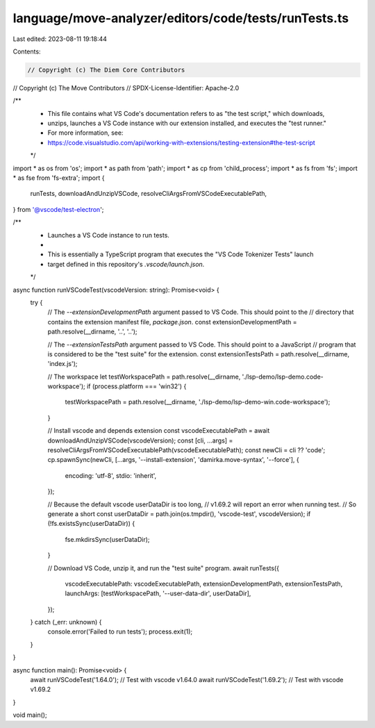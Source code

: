 language/move-analyzer/editors/code/tests/runTests.ts
=====================================================

Last edited: 2023-08-11 19:18:44

Contents:

.. code-block:: ts

    // Copyright (c) The Diem Core Contributors
// Copyright (c) The Move Contributors
// SPDX-License-Identifier: Apache-2.0

/**
 * This file contains what VS Code's documentation refers to as "the test script," which downloads,
 * unzips, launches a VS Code instance with our extension installed, and executes the "test runner."
 * For more information, see:
 * https://code.visualstudio.com/api/working-with-extensions/testing-extension#the-test-script
 */

import * as os from 'os';
import * as path from 'path';
import * as cp from 'child_process';
import * as fs from 'fs';
import * as fse from 'fs-extra';
import {
    runTests,
    downloadAndUnzipVSCode,
    resolveCliArgsFromVSCodeExecutablePath,
} from '@vscode/test-electron';

/**
 * Launches a VS Code instance to run tests.
 *
 * This is essentially a TypeScript program that executes the "VS Code Tokenizer Tests" launch
 * target defined in this repository's `.vscode/launch.json`.
 */
async function runVSCodeTest(vscodeVersion: string): Promise<void> {
    try {
        // The `--extensionDevelopmentPath` argument passed to VS Code. This should point to the
        // directory that contains the extension manifest file, `package.json`.
        const extensionDevelopmentPath = path.resolve(__dirname, '..', '..');

        // The `--extensionTestsPath` argument passed to VS Code. This should point to a JavaScript
        // program that is considered to be the "test suite" for the extension.
        const extensionTestsPath = path.resolve(__dirname, 'index.js');

        // The workspace
        let testWorkspacePath = path.resolve(__dirname, './lsp-demo/lsp-demo.code-workspace');
        if (process.platform === 'win32') {
            testWorkspacePath = path.resolve(__dirname, './lsp-demo/lsp-demo-win.code-workspace');
        }

        // Install vscode and depends extension
        const vscodeExecutablePath = await downloadAndUnzipVSCode(vscodeVersion);
        const [cli, ...args] = resolveCliArgsFromVSCodeExecutablePath(vscodeExecutablePath);
        const newCli = cli ?? 'code';
        cp.spawnSync(newCli, [...args, '--install-extension', 'damirka.move-syntax', '--force'], {
            encoding: 'utf-8',
            stdio: 'inherit',
        });

        // Because the default vscode userDataDir is too long,
        // v1.69.2 will report an error when running test.
        // So generate a short
        const userDataDir = path.join(os.tmpdir(), 'vscode-test', vscodeVersion);
        if (!fs.existsSync(userDataDir)) {
            fse.mkdirsSync(userDataDir);
        }

        // Download VS Code, unzip it, and run the "test suite" program.
        await runTests({
            vscodeExecutablePath: vscodeExecutablePath,
            extensionDevelopmentPath,
            extensionTestsPath,
            launchArgs: [testWorkspacePath, '--user-data-dir', userDataDir],
        });
    } catch (_err: unknown) {
        console.error('Failed to run tests');
        process.exit(1);
    }
}

async function main(): Promise<void> {
    await runVSCodeTest('1.64.0'); // Test with vscode v1.64.0
    await runVSCodeTest('1.69.2'); // Test with vscode v1.69.2
}

void main();


